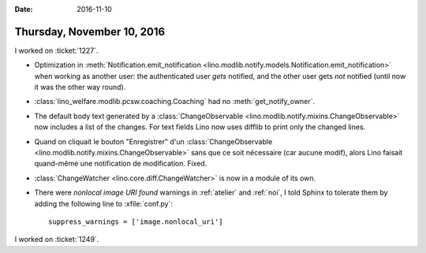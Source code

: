 :date: 2016-11-10

===========================
Thursday, November 10, 2016
===========================

I worked on :ticket:`1227`.

- Optimization in :meth:`Notification.emit_notification
  <lino.modlib.notify.models.Notification.emit_notification>` when
  working as another user: the authenticated user *gets* notified, and
  the other user gets *not* notified (until now it was the other way
  round).
- :class:`lino_welfare.modlib.pcsw.coaching.Coaching` had no
  :meth:`get_notify_owner`.
- The default body text generated by a :class:`ChangeObservable
  <lino.modlib.notify.mixins.ChangeObservable>` now includes a list of
  the changes. For text fields Lino now uses difflib to print only the
  changed lines.

- Quand on cliquait le bouton "Enregistrer" d'un
  :class:`ChangeObservable
  <lino.modlib.notify.mixins.ChangeObservable>` sans que ce soit
  nécessaire (car aucune modif), alors Lino faisait quand-même une
  notification de modification. Fixed.


- :class:`ChangeWatcher <lino.core.diff.ChangeWatcher>` is now in a
  module of its own.

- There were `nonlocal image URI found` warnings in :ref:`atelier` and
  :ref:`noi`, I told Sphinx to tolerate them by adding the following
  line to :xfile:`conf.py`::

     suppress_warnings = ['image.nonlocal_uri']
  

I worked on :ticket:`1249`.
